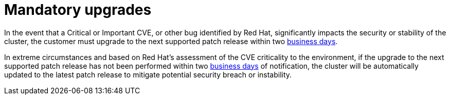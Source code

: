 // Module included in the following assemblies:
//
// * rosa_policy/rosa-life-cycle.adoc

[id="rosa-mandatory-upgrades_{context}"]
= Mandatory upgrades

In the event that a Critical or Important CVE, or other bug identified by Red Hat, significantly
impacts the security or stability of the cluster, the customer must upgrade to the next supported
patch release within two link:https://access.redhat.com/articles/2623321[business days].

In extreme circumstances and based on Red Hat's assessment of the CVE criticality to the
environment, if the upgrade to the next supported patch release has not been performed within
two link:https://access.redhat.com/articles/2623321[business days] of notification, the cluster
will be automatically updated to the latest patch release to mitigate potential security breach
or instability.